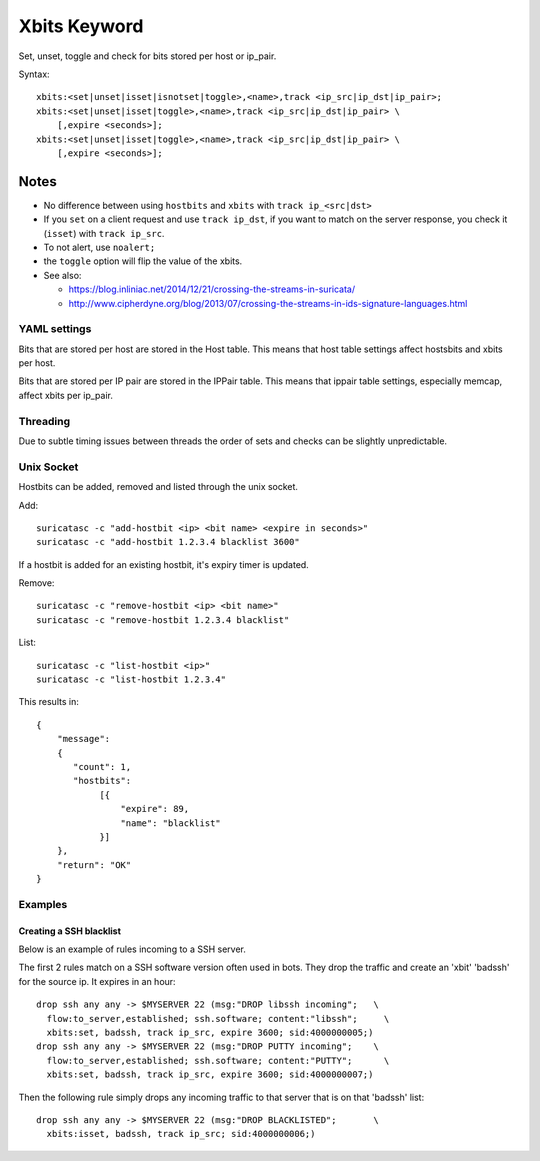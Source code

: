 Xbits Keyword
=============

Set, unset, toggle and check for bits stored per host or ip_pair.

Syntax::

    xbits:<set|unset|isset|isnotset|toggle>,<name>,track <ip_src|ip_dst|ip_pair>;
    xbits:<set|unset|isset|toggle>,<name>,track <ip_src|ip_dst|ip_pair> \
        [,expire <seconds>];
    xbits:<set|unset|isset|toggle>,<name>,track <ip_src|ip_dst|ip_pair> \
        [,expire <seconds>];

Notes
~~~~~

-  No difference between using ``hostbits`` and ``xbits``
   with ``track ip_<src|dst>``

-  If you ``set`` on a client request and use
   ``track ip_dst``, if you want to match on the server response,
   you check it (``isset``) with ``track ip_src``.

-  To not alert, use ``noalert;``

- the ``toggle`` option will flip the value of the xbits.

-  See also:

   -  `https://blog.inliniac.net/2014/12/21/crossing-the-streams-in-suricata/ <https://blog.inliniac.net/2014/12/21/crossing-the-streams-in-suricata/>`_
   -  `http://www.cipherdyne.org/blog/2013/07/crossing-the-streams-in-ids-signature-languages.html <http://www.cipherdyne.org/blog/2013/07/crossing-the-streams-in-ids-signature-languages.html>`_

YAML settings
-------------

Bits that are stored per host are stored in the Host table. This means that
host table settings affect hostsbits and xbits per host.

Bits that are stored per IP pair are stored in the IPPair table. This means
that ippair table settings, especially memcap, affect xbits per ip_pair.

Threading
---------

Due to subtle timing issues between threads the order of sets and checks
can be slightly unpredictable.

Unix Socket
-----------

Hostbits can be added, removed and listed through the unix socket.

Add::

    suricatasc -c "add-hostbit <ip> <bit name> <expire in seconds>"
    suricatasc -c "add-hostbit 1.2.3.4 blacklist 3600"

If a hostbit is added for an existing hostbit, it's expiry timer is updated.

Remove::

    suricatasc -c "remove-hostbit <ip> <bit name>"
    suricatasc -c "remove-hostbit 1.2.3.4 blacklist"

List::

    suricatasc -c "list-hostbit <ip>"
    suricatasc -c "list-hostbit 1.2.3.4"

This results in::

    {
        "message":
        {
           "count": 1,
           "hostbits":
                [{
                    "expire": 89,
                    "name": "blacklist"
                }]
        },
        "return": "OK"
    }

Examples
--------

Creating a SSH blacklist
^^^^^^^^^^^^^^^^^^^^^^^^

Below is an example of rules incoming to a SSH server.

The first 2 rules match on a SSH software version often used in bots.
They drop the traffic and create an 'xbit' 'badssh' for the source ip.
It expires in an hour::

    drop ssh any any -> $MYSERVER 22 (msg:"DROP libssh incoming";   \
      flow:to_server,established; ssh.software; content:"libssh";     \
      xbits:set, badssh, track ip_src, expire 3600; sid:4000000005;)
    drop ssh any any -> $MYSERVER 22 (msg:"DROP PUTTY incoming";    \
      flow:to_server,established; ssh.software; content:"PUTTY";      \
      xbits:set, badssh, track ip_src, expire 3600; sid:4000000007;)

Then the following rule simply drops any incoming traffic to that server
that is on that 'badssh' list::

    drop ssh any any -> $MYSERVER 22 (msg:"DROP BLACKLISTED";       \
      xbits:isset, badssh, track ip_src; sid:4000000006;)
